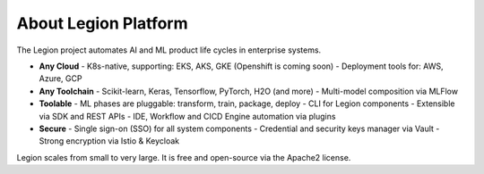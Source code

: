 =====
About Legion Platform
=====

.. figure:: ../images/legion-logo-h.png
   :scale: 50 %
   :alt: Legion Platform logo

The Legion project automates AI and ML product life cycles in enterprise systems.

- **Any Cloud**
  - K8s-native, supporting: EKS, AKS, GKE (Openshift is coming soon)
  - Deployment tools for: AWS, Azure, GCP
- **Any Toolchain**
  - Scikit-learn, Keras, Tensorflow, PyTorch, H2O (and more)
  - Multi-model composition via MLFlow
- **Toolable**
  - ML phases are pluggable: transform, train, package, deploy
  - CLI for Legion components
  - Extensible via SDK and REST APIs
  - IDE, Workflow and CICD Engine automation via plugins
- **Secure**
  - Single sign-on (SSO) for all system components
  - Credential and security keys manager via Vault
  - Strong encryption via Istio & Keycloak

Legion scales from small to very large. It is free and open-source via the Apache2 license.

